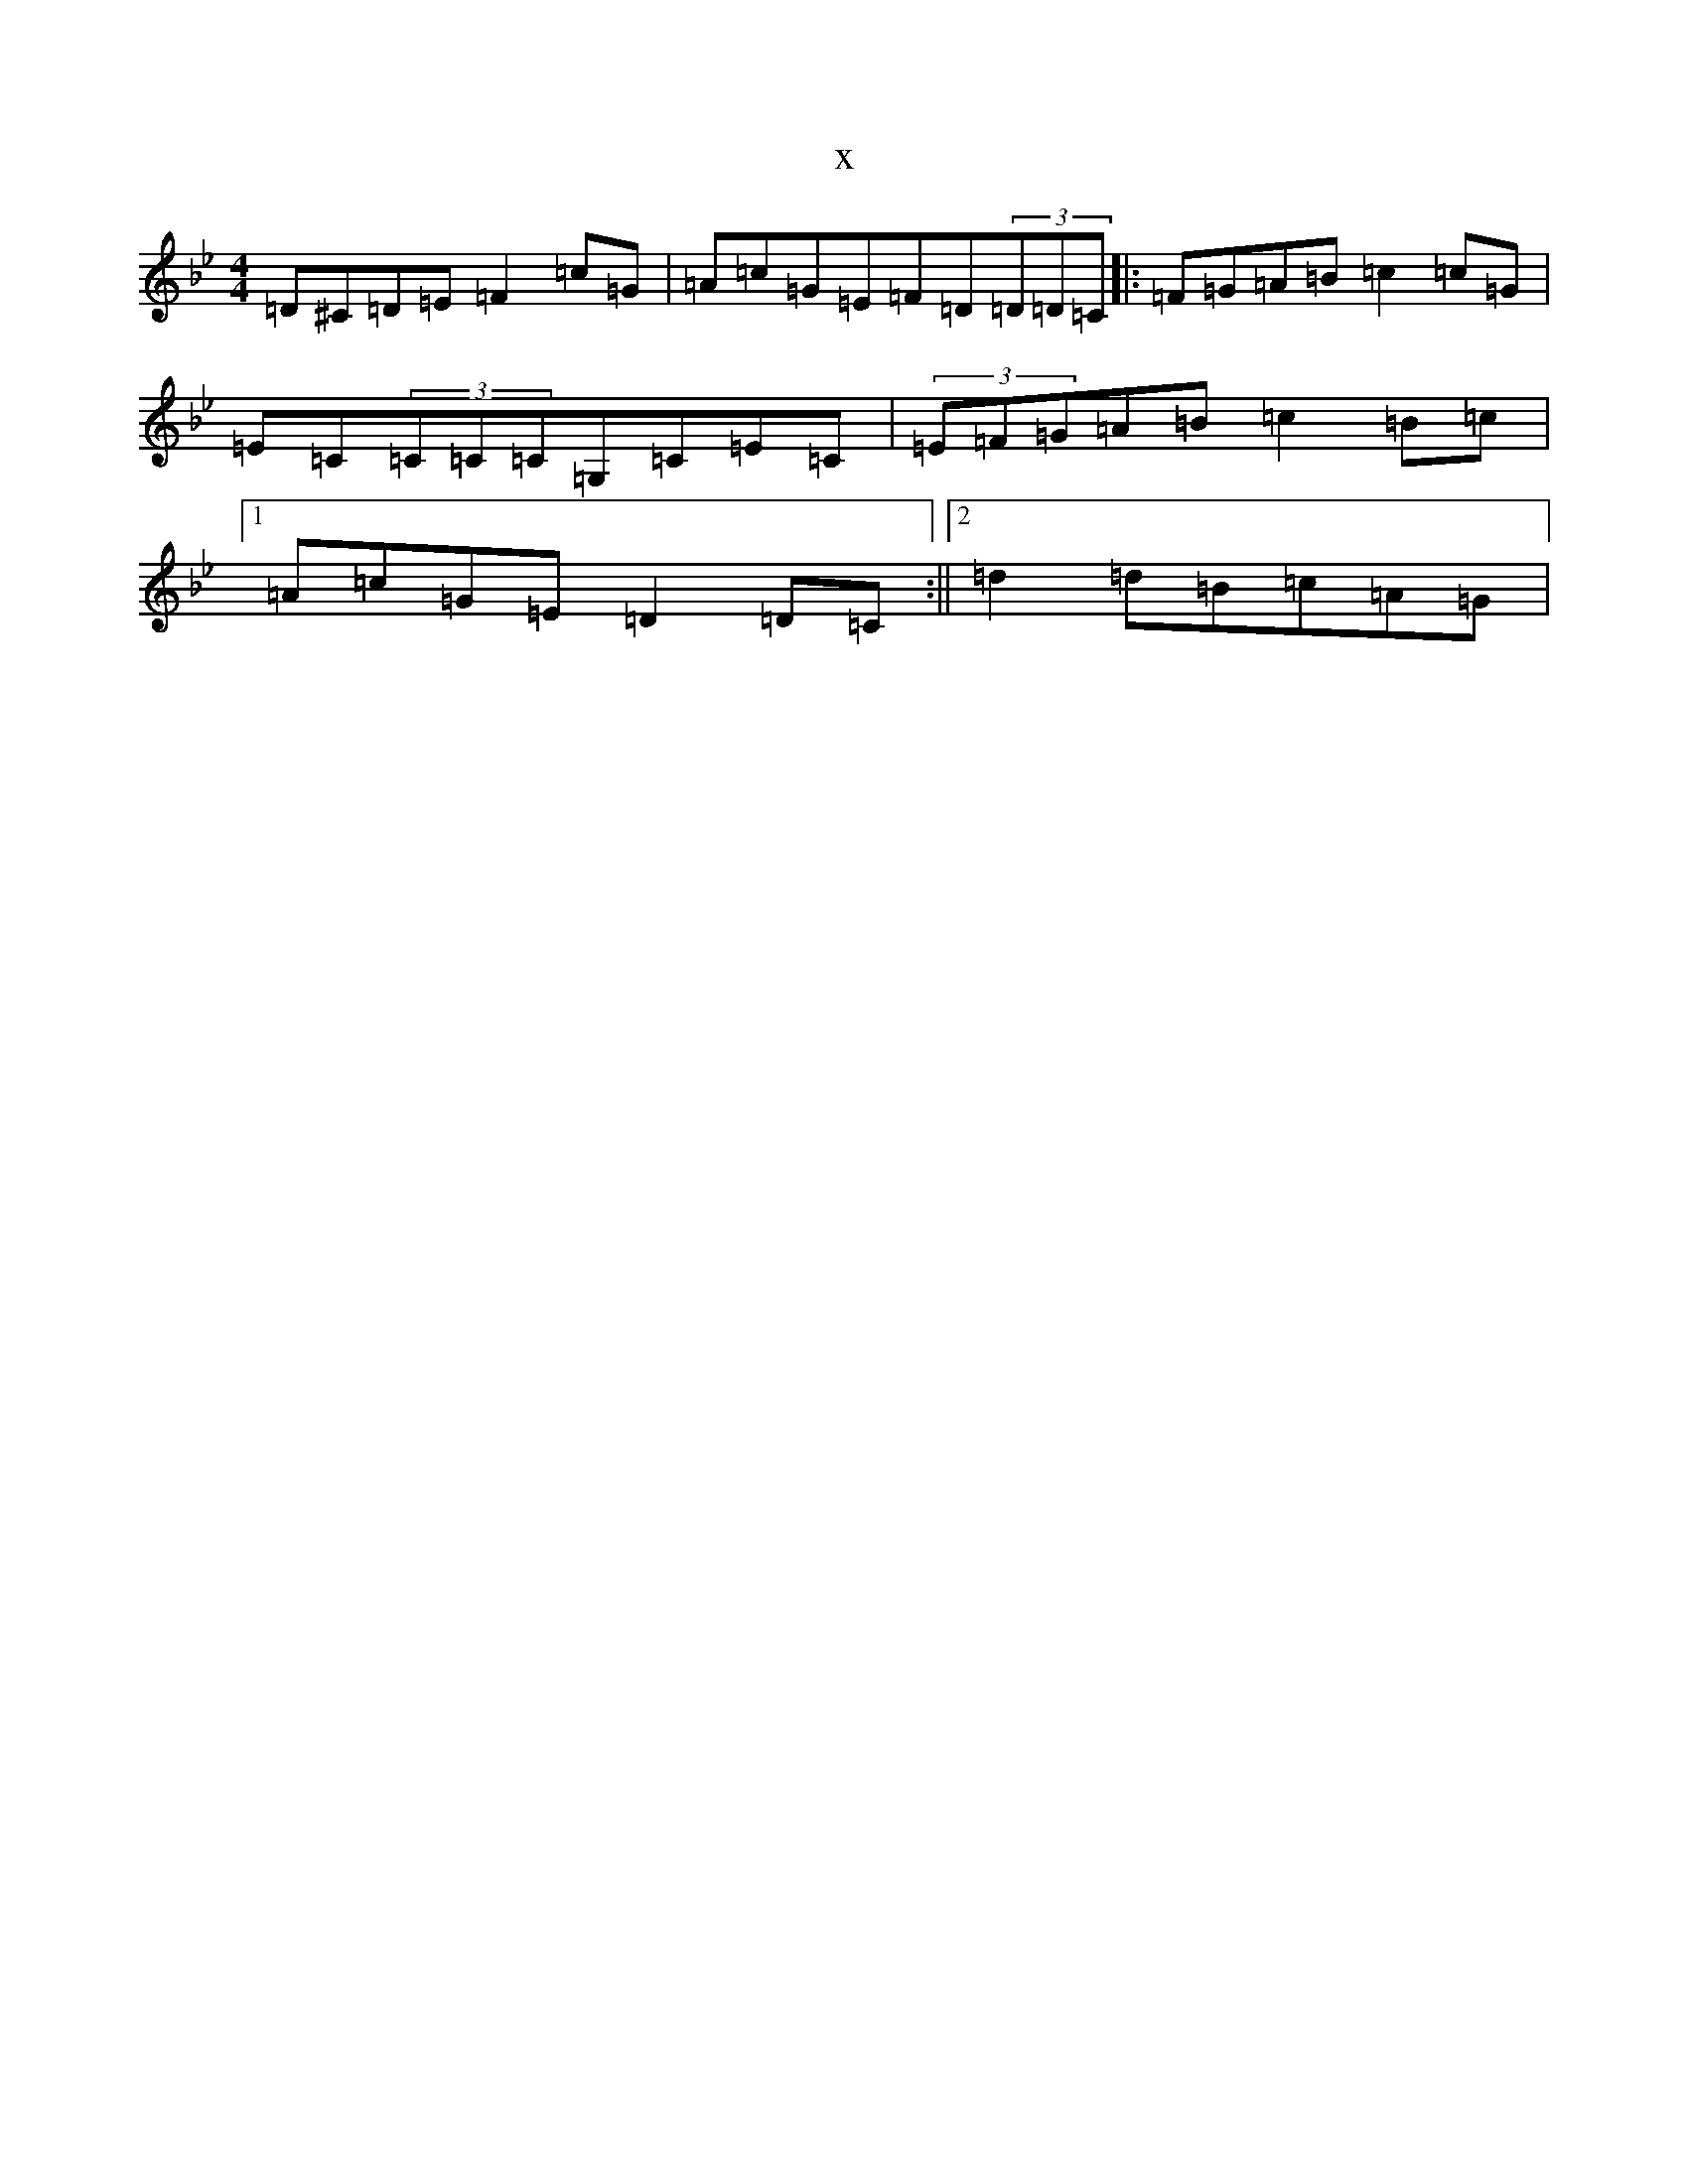 X:13578
T:x
L:1/8
M:4/4
K: C Dorian
=D^C=D=E=F2=c=G|=A=c=G=E=F=D(3=D=D=C|:=F=G=A=B=c2=c=G|=E=C(3=C=C=C=G,=C=E=C|(3=E=F=G=A=B=c2=B=c|1=A=c=G=E=D2=D=C:||2=d2=d=B=c=A=G|